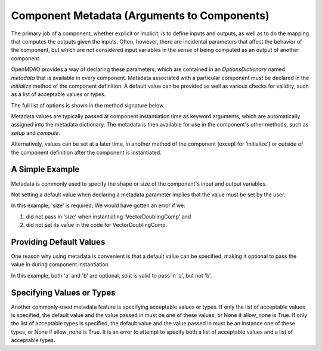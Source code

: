 .. _component_metadata:

********************************************
Component Metadata (Arguments to Components)
********************************************

The primary job of a component, whether explicit or implicit, is to define inputs and outputs,
as well as to do the mapping that computes the outputs given the inputs.
Often, however, there are incidental parameters that affect the behavior of the component,
but which are not considered input variables in the sense of being computed as an output of another component.

OpenMDAO provides a way of declaring these parameters, which are contained in an
`OptionsDictionary` named *metadata* that is available in every component. Metadata
associated with a particular component must be declared in the `initialize` method
of the component definition. A default value can be provided as well as various checks
for validity, such as a list of acceptable values or types.

The full list of options is shown in the method signature below.

.. automethod:: openmdao.utils.options_dictionary.OptionsDictionary.declare
    :noindex:

Metadata values are typically passed at component instantiation time as keyword arguments,
which are automatically assigned into the metadata dictionary. The metadata is then available
for use in the component's other methods, such as `setup` and `compute`.

Alternatively, values can be set at a later time, in another method of the component
(except for 'initialize') or outside of the component definition after the component is
instantiated.

A Simple Example
----------------

Metadata is commonly used to specify the shape or size of the component's input and output variables.

.. embed-code::
    openmdao.test_suite.components.metadata_feature_vector

.. embed-test::
    openmdao.utils.tests.test_options_dictionary_feature.TestOptionsDictionaryFeature.test_simple


Not setting a default value when declaring a metadata parameter implies that the value must be set by the user.

In this example, 'size' is required; We would have gotten an error if we:

1. did not pass in 'size' when instantiating 'VectorDoublingComp' and
2. did not set its value in the code for VectorDoublingComp.


.. embed-test::
    openmdao.utils.tests.test_options_dictionary_feature.TestOptionsDictionaryFeature.test_simple_fail


Providing Default Values
------------------------

One reason why using metadata is convenient is that a default value can be specified,
making it optional to pass the value in during component instantiation.

.. embed-code::
    openmdao.test_suite.components.metadata_feature_lincomb

.. embed-test::
    openmdao.utils.tests.test_options_dictionary_feature.TestOptionsDictionaryFeature.test_with_default

In this example, both 'a' and 'b' are optional, so it is valid to pass in 'a', but not 'b'.

Specifying Values or Types
--------------------------

Another commonly-used metadata feature is specifying acceptable values or types.
If only the list of acceptable values is specified,
the default value and the value passed in must be one of these values, or None if allow_none is True.
If only the list of acceptable types is specified,
the default value and the value passed in must be an instance one of these types, or None if allow_none is True.
It is an error to attempt to specify both a list of acceptable values and a list of acceptable types.

.. tags:: Metadata

